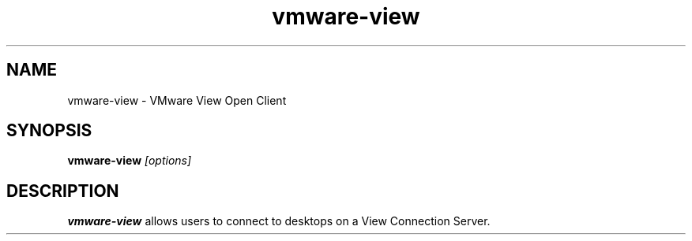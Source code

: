 .\" Process this file with
.\" groff -man -Tascii foo.1
.\"
.TH vmware-view 1 "OCTOBER 2008" Linux "User Commands"
.SH NAME
vmware-view \- VMware View Open Client
.SH SYNOPSIS
.B vmware-view
.I [options]
.SH DESCRIPTION
.B vmware-view
allows users to connect to desktops on a View Connection
Server.

